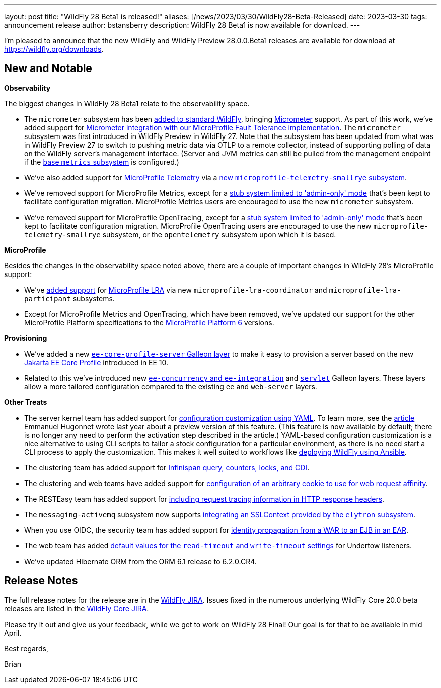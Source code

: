 ---
layout: post
title:  "WildFly 28 Beta1 is released!"
aliases: [/news/2023/03/30/WildFly28-Beta-Released]
date:   2023-03-30
tags:   announcement release
author: bstansberry
description: WildFly 28 Beta1 is now available for download.
---

I'm pleased to announce that the new WildFly and WildFly Preview 28.0.0.Beta1 releases are available for download at https://wildfly.org/downloads.

== New and Notable

*Observability*

The biggest changes in WildFly 28 Beta1 relate to the observability space.

* The `micrometer` subsystem has been link:https://issues.redhat.com/browse/WFLY-17144[added to standard WildFly], bringing link:https://micrometer.io[Micrometer] support. As part of this work, we've added support for link:https://issues.redhat.com/browse/WFLY-17681[Micrometer integration with our MicroProfile Fault Tolerance implementation]. The `micrometer` subsystem was first introduced in WildFly Preview in WildFly 27. Note that the subsystem has been updated from what was in WildFly Preview 27 to switch to pushing metric data via OTLP to a remote collector, instead of supporting polling of data on the WildFly server's management interface. (Server and JVM metrics can still be pulled from the management endpoint if the link:https://docs.wildfly.org/27/Admin_Guide.html#MicroProfile_Metrics_SmallRye[base `metrics` subsystem] is configured.)
* We've also added support for link:https://download.eclipse.org/microprofile/microprofile-telemetry-1.0/tracing/microprofile-telemetry-tracing-spec-1.0.html[MicroProfile Telemetry] via a link:https://issues.redhat.com/browse/WFLY-17156[new `microprofile-telemetry-smallrye` subsystem].
* We've removed support for MicroProfile Metrics, except for a link:https://issues.redhat.com/browse/WFLY-17138[stub system limited to 'admin-only' mode] that's been kept to facilitate configuration migration. MicroProfile Metrics users are encouraged to use the new `micrometer` subsystem.
* We've removed support for MicroProfile OpenTracing, except for a link:https://issues.redhat.com/browse/WFLY-17510[stub system limited to 'admin-only' mode] that's been kept to facilitate configuration migration. MicroProfile OpenTracing users are encouraged to use the new `microprofile-telemetry-smallrye` subsystem, or the `opentelemetry` subsystem upon which it is based.

*MicroProfile*

Besides the changes in the observability space noted above, there are a couple of important changes in WildFly 28's MicroProfile support:

* We've link:https://issues.redhat.com/browse/WFLY-14869[added support] for link:https://download.eclipse.org/microprofile/microprofile-lra-2.0/microprofile-lra-spec-2.0.html[MicroProfile LRA] via new `microprofile-lra-coordinator` and `microprofile-lra-participant` subsystems.
* Except for MicroProfile Metrics and OpenTracing, which have been removed, we've updated our support for the other MicroProfile Platform specifications to the link:https://github.com/eclipse/microprofile/releases/tag/6.0[MicroProfile Platform 6] versions.

*Provisioning*

* We've added a new link:https://issues.redhat.com/browse/WFLY-17648[`ee-core-profile-server` Galleon layer] to make it easy to provision a server based on the new link:https://jakarta.ee/specifications/coreprofile/10/[Jakarta EE Core Profile] introduced in EE 10.
* Related to this we've introduced new link:https://issues.redhat.com/browse/WFLY-13355[`ee-concurrency` and `ee-integration`] and link:https://issues.redhat.com/browse/WFLY-17804[`servlet`] Galleon layers. These layers allow a more tailored configuration compared to the existing `ee` and `web-server` layers.

*Other Treats*

* The server kernel team has added support for link:https://issues.redhat.com/browse/WFCORE-5343[configuration customization using YAML]. To learn more, see the link:https://www.wildfly.org/news/2022/04/26/YAML-configuration-extension/[article] Emmanuel Hugonnet wrote last year about a preview version of this feature. (This feature is now available by default; there is no longer any need to perform the activation step described in the article.) YAML-based configuration customization is a nice alternative to using CLI scripts to tailor a stock configuration for a particular environment, as there is no need start a CLI process to apply the customization. This makes it well suited to workflows like link:https://www.wildfly.org/news/2023/01/10/ansible-wildfly/[deploying WildFly using Ansible].
* The clustering team has added support for link:https://issues.redhat.com/browse/WFLY-13520[Infinispan query, counters, locks, and CDI].
* The clustering and web teams have added support for link:https://issues.redhat.com/browse/WFLY-16043[configuration of an arbitrary cookie to use for web request affinity].
* The RESTEasy team has added support for link:https://issues.redhat.com/browse/WFLY-16018[including request tracing information in HTTP response headers].
* The `messaging-activemq` subsystem now supports link:https://issues.redhat.com/browse/WFLY-7232[integrating an SSLContext provided by the `elytron` subsystem].
* When you use OIDC, the security team has added support for link:https://issues.redhat.com/browse/WFLY-16793[identity propagation from a WAR to an EJB in an EAR].
* The web team has added link:https://issues.redhat.com/browse/WFLY-14980[default values for the `read-timeout` and `write-timeout` settings] for Undertow listeners.
* We've updated Hibernate ORM from the ORM 6.1 release to 6.2.0.CR4.



== Release Notes

The full release notes for the release are in the link:https://issues.redhat.com/secure/ReleaseNote.jspa?projectId=12313721&version=12395993[WildFly JIRA].  Issues fixed in the numerous underlying WildFly Core 20.0 beta releases are listed in the link:https://issues.redhat.com/projects/WFCORE?selectedItem=com.atlassian.jira.jira-projects-plugin:release-page&status=released[WildFly Core JIRA].

Please try it out and give us your feedback, while we get to work on WildFly 28 Final! Our goal is for that to be available in mid April.

Best regards,

Brian
